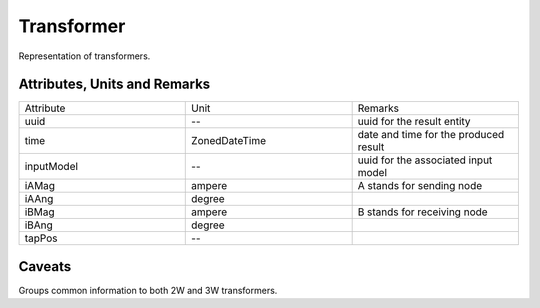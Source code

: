 .. _transformer_result:

Transformer
-----------
Representation of transformers.

Attributes, Units and Remarks
^^^^^^^^^^^^^^^^^^^^^^^^^^^^^

.. list-table::
   :widths: 33 33 33
   :header-rows: 0


   * - Attribute
     - Unit
     - Remarks

   * - uuid
     - --
     - uuid for the result entity

   * - time
     - ZonedDateTime
     - date and time for the produced result

   * - inputModel
     - --
     - uuid for the associated input model

   * - iAMag
     - ampere
     - A stands for sending node

   * - iAAng
     - degree
     - 

   * - iBMag
     - ampere
     - B stands for receiving node

   * - iBAng
     - degree
     - 

   * - tapPos
     - --
     - 


Caveats
^^^^^^^
Groups common information to both 2W and 3W transformers.
